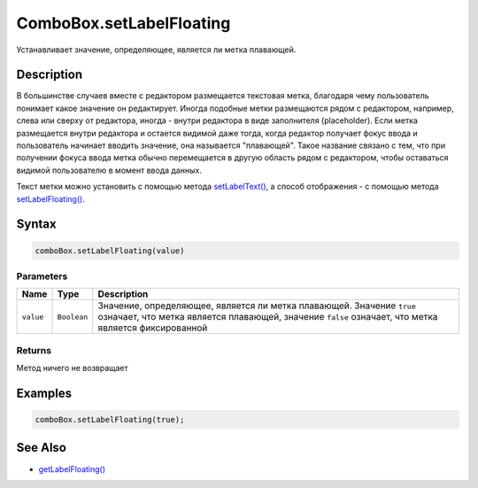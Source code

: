 ComboBox.setLabelFloating
=========================

Устанавливает значение, определяющее, является ли метка плавающей.

Description
-----------

В большинстве случаев вместе с редактором размещается текстовая метка,
благодаря чему пользователь понимает какое значение он редактирует.
Иногда подобные метки размещаются рядом с редактором, например, слева
или сверху от редактора, иногда - внутри редактора в виде заполнителя
(placeholder). Если метка размещается внутри редактора и остается
видимой даже тогда, когда редактор получает фокус ввода и пользователь
начинает вводить значение, она называется "плавающей". Такое название
связано с тем, что при получении фокуса ввода метка обычно перемещается
в другую область рядом с редактором, чтобы оставаться видимой
пользователю в момент ввода данных.

Текст метки можно установить с помощью метода
`setLabelText() <../ComboBox.setLabelText.html>`__, а способ отображения - с
помощью метода `setLabelFloating() <../ComboBox.setLabelFloating.html>`__.

Syntax
------

.. code:: js

    comboBox.setLabelFloating(value)

Parameters
~~~~~~~~~~

.. list-table::
   :header-rows: 1

   * - Name
     - Type
     - Description
   * - ``value``
     - ``Boolean``
     - Значение, определяющее, является ли метка плавающей. Значение ``true`` означает, что метка является плавающей, значение ``false`` означает, что метка является фиксированной


Returns
~~~~~~~

Метод ничего не возвращает

Examples
--------

.. code:: js

    comboBox.setLabelFloating(true);

See Also
--------

-  `getLabelFloating() <../ComboBox.getLabelFloating.html>`__
